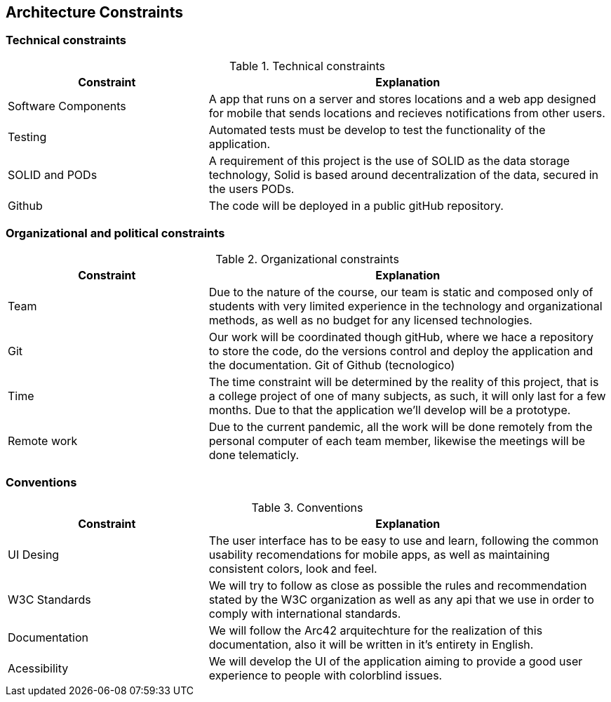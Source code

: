 [[section-architecture-constraints]]
== Architecture Constraints


=== Technical constraints

[options="header",cols="1,2"]
.Technical constraints
|===
|Constraint|Explanation
| Software Components | A app that runs on a server and stores locations and a web app designed for mobile that sends locations and recieves notifications from other users.
| Testing | Automated tests must be develop to test the functionality of the application.
| SOLID and PODs| A requirement of this project is the use of SOLID as the data storage technology, Solid is based around decentralization of the data, secured in the users PODs.
| Github | The code will be deployed in a public gitHub repository.

|===

=== Organizational and political constraints

[options="header",cols="1,2"]
.Organizational constraints
|===
|Constraint|Explanation
| Team | Due to the nature of the course, our team is static and composed only of students with very limited experience in the technology and organizational methods, as well as no budget for any licensed technologies.
| Git | Our work will be coordinated though gitHub, where we hace a repository to store the code, do the versions control and deploy the application and the documentation. Git of Github (tecnologico)
| Time | The time constraint will be determined by the reality of this project, that is a college project of one of many subjects, as such, it will only last for a few months. Due to that the application we'll develop will be a prototype.
| Remote work | Due to the current pandemic, all the work will be done remotely from the personal computer of each team member, likewise the meetings will be done telematicly.
|===

=== Conventions

[options="header",cols="1,2"]
.Conventions
|===
| Constraint | Explanation
| UI Desing | The user interface has to be easy to use and learn, following the common usability recomendations for mobile apps, as well as maintaining consistent colors, look and feel.
| W3C Standards | We will try to follow as close as possible the rules and recommendation stated by the W3C organization as well as any api that we use in order to comply with international standards.
| Documentation | We will follow the Arc42 arquitechture for the realization of this documentation, also it will be written in it's entirety in English.
| Acessibility | We will develop the UI of the application aiming to provide a good user experience to people with colorblind issues.
|===
